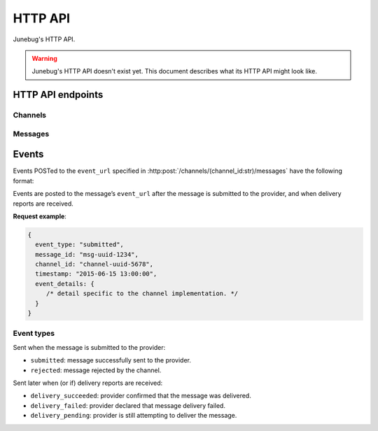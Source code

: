 .. Junebug HTTP API


HTTP API
========

Junebug's HTTP API.

.. warning::

   Junebug's HTTP API doesn't exist yet. This document describes what
   its HTTP API might look like.


HTTP API endpoints
------------------

Channels
^^^^^^^^

.. http:get:: /channels/

   List all channels


.. http:post:: /channels/

   Create a channel.

   :param str type: channel type (e.g. ``smpp``, ``twitter``, ``xmpp``)
   :param str label: user-defined label
   :param dict config:
       channel connection settings (a blob to pass to the channel type
       implementor)
   :param dict metadata:
       user-defined data blob (used to record user-specified
       information about the channel, e.g. the channel owner)
   :param str status_url:
       URL to call on changes in channel status. May be null if not
       desired. Not supported by every channel type.
   :param str mo_url:
       URL to call on incoming messages (mobile originated) from this channel.
   :param int rate_limit_count:
       Number of incoming messages to allow in a given time window.
       See ``rate_limit_window``.
   :param int rate_limit_window:
       Size of throttling window in seconds.
   :param int character_limit:
       Maximum number of characters allowed per message.

   Returns:

   :param int status:
       HTTP status code (usually 201 on success).
   :param str code:
       HTTP status string.
   :param str description:
       Description of result (usually ``"channel created""``).
   :param dict result:
       The channel created.


.. http:get:: /channels/(channel_id:str)

   Return the channel configuration and a nested status object.

   Possible connection states are: ``up``, ``down``, ``unknown``.

   **Example response**:

   .. sourcecode:: json

      {
        status: 200,
        code: "OK",
        description: "channel status",
        result: {
          id: "uuid-1234",
          type: "smpp",
          label: "An SMPP Transport",
          config: {
              system_id: "secret_id",
              password: "secret_password"
          },
          metadata: {
              owned_by: "user-5",
          },
          status_url: "http://example.com/user-5/status",
          mo_url: "http://example.com/user-5/mo",
          rate_limit_count: 500,
          rate_limit_window: 10,
          character_limit: null,
          status: {
            queue_length: 5,
            connection_state: "up",
            send_rate: 10,
            accept_rate: 12,
            reject_rate: 0
          }
        }
      }


.. http:post:: /channels/(channel_id:str)

   Modify a channel's configuration.

   Accepts the same parameters as :http:post:`/channels`. Only the
   parameters provided are updated. Others retain their original
   values.


.. http:delete:: /channels/(channel_id:str)

   Delete a channel.


Messages
^^^^^^^^

.. http:post:: /channels/(channel_id:str)/messages/

   Send an outbound (mobile terminated) message.

   :param str to:
       the address (e.g. MSISDN) to send the message too. Should be omitted
       if ``reply_to`` is specified.
   :param str from:
       the address the message is from. May be ``null`` if the channel
       only supports a single from address.
   :param str reply_to:
       the uuid of the message being replied to if this is a response to a
       previous message. Important for session-based transports like USSD.
       Optional. Only one of ``to`` or ``reply_to`` may be specified.
   :param str event_url:
       URL to call for status events (e.g. acknowledgements and
       delivery reports) related to this message.
   :param int priority:
       Delivery priority from 1 to 5. Higher priority messages are delivered first.
       If omitted, priority is 1.
   :param dict channel_data:
       Additional data that is passed to the channel to interpret. E.g.
       ``continue_session`` for USSD, ``direct_message`` or ``tweet`` for
       Twitter.

   **Example request**:

   .. sourcecode:: json

      {
        to: "+26612345678",
        from: "8110",
        reply_to: "uuid-1234",
        event_url: "http://example.com/events/msg-1234",
        content: "Hello world!",
        priority: 1,
        channel_data: {
          continue_session: true,
        }
      }

   **Example response**:

   .. sourcecode:: json

      {
        status: 201,
        code: "created",
        description: "message submitted",
        result: {
          id: "message-uuid-1234"
        }
      }


.. http:get:: /channels/(channel_id:str)/messages/(msg_id:str)

   Retrieve a message's status.

   **Example response**:

   .. sourcecode:: json

      {
        status: 200,
        code: "OK",
        description: "message status",
        result: {
          id: "msg-uuid-1234",
          last_event_type: "ack",
          last_event_timestamp: "2015-06-15 13:00:00",
          events: [
              /* array of all events; formatted like events */
          ]
        }
      }


Events
------

Events POSTed to the ``event_url`` specified in
:http:post:`/channels/(channel_id:str)/messages` have the following
format:

.. http:post:: /event/url

   :param str event_type:
       The type of the event. See the list of event types below.
   :param str message_id:
       The UUID of the message the event is for.
   :param str channel_id:
       The UUID of the channel the event occurred for.
   :param str timestamp:
       The timestamp at which the event occurred.
   :param dict event_details:
       Details specific to the event type.

Events are posted to the message’s ``event_url`` after the message is
submitted to the provider, and when delivery reports are received.

**Request example**:

.. sourcecode:: json

   {
     event_type: "submitted",
     message_id: "msg-uuid-1234",
     channel_id: "channel-uuid-5678",
     timestamp: "2015-06-15 13:00:00",
     event_details: {
        /* detail specific to the channel implementation. */
     }
   }

Event types
^^^^^^^^^^^

Sent when the message is submitted to the provider:

* ``submitted``: message successfully sent to the provider.
* ``rejected``: message rejected by the channel.

Sent later when (or if) delivery reports are received:

* ``delivery_succeeded``: provider confirmed that the message was delivered.
* ``delivery_failed``: provider declared that message delivery failed.
* ``delivery_pending``: provider is still attempting to deliver the message.
